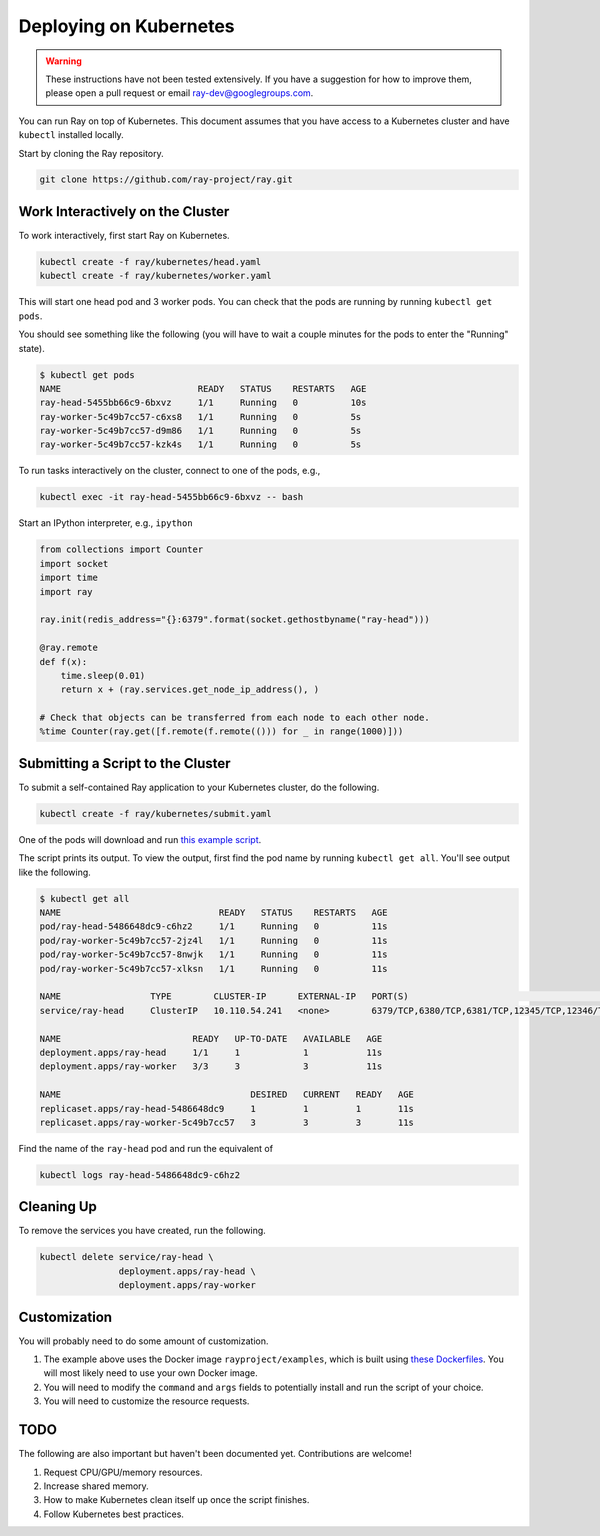 Deploying on Kubernetes
=======================

.. warning::

  These instructions have not been tested extensively. If you have a suggestion
  for how to improve them, please open a pull request or email
  ray-dev@googlegroups.com.

You can run Ray on top of Kubernetes. This document assumes that you have access
to a Kubernetes cluster and have ``kubectl`` installed locally.

Start by cloning the Ray repository.

.. code-block:: shell

  git clone https://github.com/ray-project/ray.git

Work Interactively on the Cluster
---------------------------------

To work interactively, first start Ray on Kubernetes.

.. code-block:: shell

  kubectl create -f ray/kubernetes/head.yaml
  kubectl create -f ray/kubernetes/worker.yaml

This will start one head pod and 3 worker pods. You can check that the pods are
running by running ``kubectl get pods``.

You should see something like the following (you will have to wait a couple
minutes for the pods to enter the "Running" state).

.. code-block:: shell

  $ kubectl get pods
  NAME                          READY   STATUS    RESTARTS   AGE
  ray-head-5455bb66c9-6bxvz     1/1     Running   0          10s
  ray-worker-5c49b7cc57-c6xs8   1/1     Running   0          5s
  ray-worker-5c49b7cc57-d9m86   1/1     Running   0          5s
  ray-worker-5c49b7cc57-kzk4s   1/1     Running   0          5s

To run tasks interactively on the cluster, connect to one of the pods, e.g.,

.. code-block:: shell

  kubectl exec -it ray-head-5455bb66c9-6bxvz -- bash

Start an IPython interpreter, e.g., ``ipython``

.. code-block:: python

  from collections import Counter
  import socket
  import time
  import ray

  ray.init(redis_address="{}:6379".format(socket.gethostbyname("ray-head")))

  @ray.remote
  def f(x):
      time.sleep(0.01)
      return x + (ray.services.get_node_ip_address(), )

  # Check that objects can be transferred from each node to each other node.
  %time Counter(ray.get([f.remote(f.remote(())) for _ in range(1000)]))

Submitting a Script to the Cluster
----------------------------------

To submit a self-contained Ray application to your Kubernetes cluster, do the
following.

.. code-block:: shell

  kubectl create -f ray/kubernetes/submit.yaml

One of the pods will download and run `this example script`_.

.. _`this example script`: https://github.com/ray-project/ray/tree/master/kubernetes/example.py

The script prints its output. To view the output, first find the pod name by
running ``kubectl get all``. You'll see output like the following.

.. code-block:: shell

  $ kubectl get all
  NAME                              READY   STATUS    RESTARTS   AGE
  pod/ray-head-5486648dc9-c6hz2     1/1     Running   0          11s
  pod/ray-worker-5c49b7cc57-2jz4l   1/1     Running   0          11s
  pod/ray-worker-5c49b7cc57-8nwjk   1/1     Running   0          11s
  pod/ray-worker-5c49b7cc57-xlksn   1/1     Running   0          11s

  NAME                 TYPE        CLUSTER-IP      EXTERNAL-IP   PORT(S)                                          AGE
  service/ray-head     ClusterIP   10.110.54.241   <none>        6379/TCP,6380/TCP,6381/TCP,12345/TCP,12346/TCP   11s

  NAME                         READY   UP-TO-DATE   AVAILABLE   AGE
  deployment.apps/ray-head     1/1     1            1           11s
  deployment.apps/ray-worker   3/3     3            3           11s

  NAME                                    DESIRED   CURRENT   READY   AGE
  replicaset.apps/ray-head-5486648dc9     1         1         1       11s
  replicaset.apps/ray-worker-5c49b7cc57   3         3         3       11s

Find the name of the ``ray-head`` pod and run the equivalent of

.. code-block:: shell

  kubectl logs ray-head-5486648dc9-c6hz2

Cleaning Up
-----------

To remove the services you have created, run the following.

.. code-block:: shell

  kubectl delete service/ray-head \
                 deployment.apps/ray-head \
                 deployment.apps/ray-worker


Customization
-------------

You will probably need to do some amount of customization.

1. The example above uses the Docker image ``rayproject/examples``, which is
   built using `these Dockerfiles`_. You will most likely need to use your own
   Docker image.
2. You will need to modify the ``command`` and ``args`` fields to potentially
   install and run the script of your choice.
3. You will need to customize the resource requests.

TODO
----

The following are also important but haven't been documented yet. Contributions
are welcome!

1. Request CPU/GPU/memory resources.
2. Increase shared memory.
3. How to make Kubernetes clean itself up once the script finishes.
4. Follow Kubernetes best practices.

.. _`these Dockerfiles`: https://github.com/ray-project/ray/tree/master/docker

